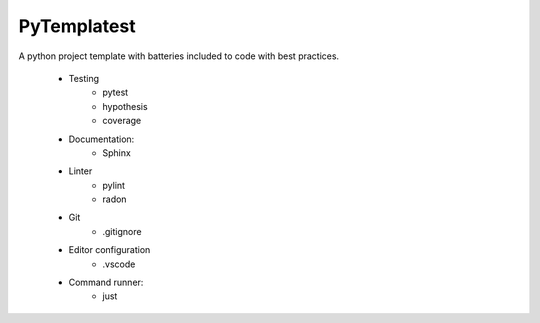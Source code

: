 PyTemplatest
============

A python project template with batteries included to code with best practices.

    * Testing
        * pytest
        * hypothesis
        * coverage
    * Documentation:
        * Sphinx
    * Linter
        * pylint
        * radon
    * Git
        * .gitignore
    * Editor configuration
        * .vscode
    * Command runner:
        * just
